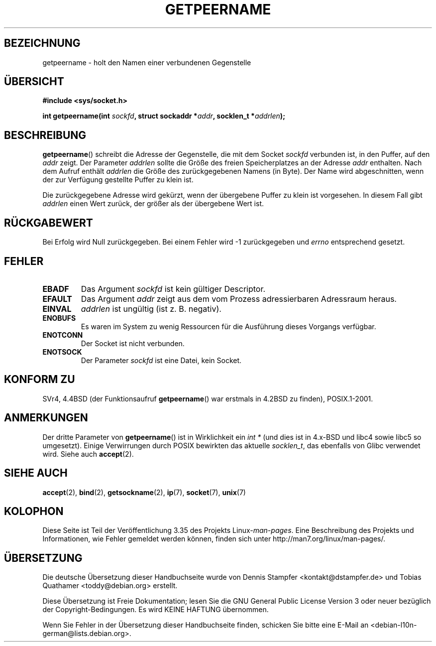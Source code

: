 .\" -*- coding: UTF-8 -*-
.\" Copyright (c) 1983, 1991 The Regents of the University of California.
.\" All rights reserved.
.\"
.\" Redistribution and use in source and binary forms, with or without
.\" modification, are permitted provided that the following conditions
.\" are met:
.\" 1. Redistributions of source code must retain the above copyright
.\"    notice, this list of conditions and the following disclaimer.
.\" 2. Redistributions in binary form must reproduce the above copyright
.\"    notice, this list of conditions and the following disclaimer in the
.\"    documentation and/or other materials provided with the distribution.
.\" 3. All advertising materials mentioning features or use of this software
.\"    must display the following acknowledgement:
.\"	This product includes software developed by the University of
.\"	California, Berkeley and its contributors.
.\" 4. Neither the name of the University nor the names of its contributors
.\"    may be used to endorse or promote products derived from this software
.\"    without specific prior written permission.
.\"
.\" THIS SOFTWARE IS PROVIDED BY THE REGENTS AND CONTRIBUTORS ``AS IS'' AND
.\" ANY EXPRESS OR IMPLIED WARRANTIES, INCLUDING, BUT NOT LIMITED TO, THE
.\" IMPLIED WARRANTIES OF MERCHANTABILITY AND FITNESS FOR A PARTICULAR PURPOSE
.\" ARE DISCLAIMED.  IN NO EVENT SHALL THE REGENTS OR CONTRIBUTORS BE LIABLE
.\" FOR ANY DIRECT, INDIRECT, INCIDENTAL, SPECIAL, EXEMPLARY, OR CONSEQUENTIAL
.\" DAMAGES (INCLUDING, BUT NOT LIMITED TO, PROCUREMENT OF SUBSTITUTE GOODS
.\" OR SERVICES; LOSS OF USE, DATA, OR PROFITS; OR BUSINESS INTERRUPTION)
.\" HOWEVER CAUSED AND ON ANY THEORY OF LIABILITY, WHETHER IN CONTRACT, STRICT
.\" LIABILITY, OR TORT (INCLUDING NEGLIGENCE OR OTHERWISE) ARISING IN ANY WAY
.\" OUT OF THE USE OF THIS SOFTWARE, EVEN IF ADVISED OF THE POSSIBILITY OF
.\" SUCH DAMAGE.
.\"
.\"     @(#)getpeername.2	6.5 (Berkeley) 3/10/91
.\"
.\" Modified Sat Jul 24 16:37:50 1993 by Rik Faith <faith@cs.unc.edu>
.\" Modified Thu Jul 30 14:37:50 1993 by Martin Schulze <joey@debian.org>
.\" Modified Sun Mar 28 21:26:46 1999 by Andries Brouwer <aeb@cwi.nl>
.\" Modified 17 Jul 2002, Michael Kerrisk <mtk.manpages@gmail.com>
.\"	Added 'socket' to NAME, so that "man -k socket" will show this page.
.\"
.\"*******************************************************************
.\"
.\" This file was generated with po4a. Translate the source file.
.\"
.\"*******************************************************************
.TH GETPEERNAME 2 "3. Dezember 2008" Linux Linux\-Programmierhandbuch
.SH BEZEICHNUNG
getpeername \- holt den Namen einer verbundenen Gegenstelle
.SH ÜBERSICHT
\fB#include <sys/socket.h>\fP
.sp
\fBint getpeername(int \fP\fIsockfd\fP\fB, struct sockaddr *\fP\fIaddr\fP\fB, socklen_t
*\fP\fIaddrlen\fP\fB);\fP
.SH BESCHREIBUNG
\fBgetpeername\fP() schreibt die Adresse der Gegenstelle, die mit dem Socket
\fIsockfd\fP verbunden ist, in den Puffer, auf den \fIaddr\fP zeigt. Der Parameter
\fIaddrlen\fP sollte die Größe des freien Speicherplatzes an der Adresse
\fIaddr\fP enthalten. Nach dem Aufruf enthält \fIaddrlen\fP die Größe des
zurückgegebenen Namens (in Byte). Der Name wird abgeschnitten, wenn der zur
Verfügung gestellte Puffer zu klein ist.

Die zurückgegebene Adresse wird gekürzt, wenn der übergebene Puffer zu klein
ist vorgesehen. In diesem Fall gibt \fIaddrlen\fP einen Wert zurück, der größer
als der übergebene Wert ist.
.SH RÜCKGABEWERT
Bei Erfolg wird Null zurückgegeben. Bei einem Fehler wird \-1 zurückgegeben
und \fIerrno\fP entsprechend gesetzt.
.SH FEHLER
.TP 
\fBEBADF\fP
Das Argument \fIsockfd\fP ist kein gültiger Descriptor.
.TP 
\fBEFAULT\fP
Das Argument \fIaddr\fP zeigt aus dem vom Prozess adressierbaren Adressraum
heraus.
.TP 
\fBEINVAL\fP
\fIaddrlen\fP ist ungültig (ist z. B. negativ).
.TP 
\fBENOBUFS\fP
Es waren im System zu wenig Ressourcen für die Ausführung dieses Vorgangs
verfügbar.
.TP 
\fBENOTCONN\fP
Der Socket ist nicht verbunden.
.TP 
\fBENOTSOCK\fP
Der Parameter \fIsockfd\fP ist eine Datei, kein Socket.
.SH "KONFORM ZU"
SVr4, 4.4BSD (der Funktionsaufruf \fBgetpeername\fP() war erstmals in 4.2BSD zu
finden), POSIX.1\-2001.
.SH ANMERKUNGEN
Der dritte Parameter von \fBgetpeername\fP() ist in Wirklichkeit ein \fIint *\fP
(und dies ist in 4.x\-BSD und libc4 sowie libc5 so umgesetzt). Einige
Verwirrungen durch POSIX bewirkten das aktuelle \fIsocklen_t\fP, das ebenfalls
von Glibc verwendet wird. Siehe auch \fBaccept\fP(2).
.SH "SIEHE AUCH"
\fBaccept\fP(2), \fBbind\fP(2), \fBgetsockname\fP(2), \fBip\fP(7), \fBsocket\fP(7),
\fBunix\fP(7)
.SH KOLOPHON
Diese Seite ist Teil der Veröffentlichung 3.35 des Projekts
Linux\-\fIman\-pages\fP. Eine Beschreibung des Projekts und Informationen, wie
Fehler gemeldet werden können, finden sich unter
http://man7.org/linux/man\-pages/.

.SH ÜBERSETZUNG
Die deutsche Übersetzung dieser Handbuchseite wurde von
Dennis Stampfer <kontakt@dstampfer.de>
und
Tobias Quathamer <toddy@debian.org>
erstellt.

Diese Übersetzung ist Freie Dokumentation; lesen Sie die
GNU General Public License Version 3 oder neuer bezüglich der
Copyright-Bedingungen. Es wird KEINE HAFTUNG übernommen.

Wenn Sie Fehler in der Übersetzung dieser Handbuchseite finden,
schicken Sie bitte eine E-Mail an <debian-l10n-german@lists.debian.org>.

